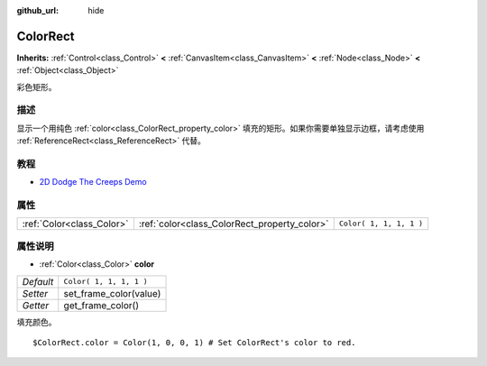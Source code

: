 :github_url: hide

.. Generated automatically by doc/tools/make_rst.py in GaaeExplorer's source tree.
.. DO NOT EDIT THIS FILE, but the ColorRect.xml source instead.
.. The source is found in doc/classes or modules/<name>/doc_classes.

.. _class_ColorRect:

ColorRect
=========

**Inherits:** :ref:`Control<class_Control>` **<** :ref:`CanvasItem<class_CanvasItem>` **<** :ref:`Node<class_Node>` **<** :ref:`Object<class_Object>`

彩色矩形。

描述
----

显示一个用纯色 :ref:`color<class_ColorRect_property_color>` 填充的矩形。如果你需要单独显示边框，请考虑使用 :ref:`ReferenceRect<class_ReferenceRect>` 代替。

教程
----

- `2D Dodge The Creeps Demo <https://godotengine.org/asset-library/asset/515>`__

属性
----

+---------------------------+----------------------------------------------+-------------------------+
| :ref:`Color<class_Color>` | :ref:`color<class_ColorRect_property_color>` | ``Color( 1, 1, 1, 1 )`` |
+---------------------------+----------------------------------------------+-------------------------+

属性说明
--------

.. _class_ColorRect_property_color:

- :ref:`Color<class_Color>` **color**

+-----------+-------------------------+
| *Default* | ``Color( 1, 1, 1, 1 )`` |
+-----------+-------------------------+
| *Setter*  | set_frame_color(value)  |
+-----------+-------------------------+
| *Getter*  | get_frame_color()       |
+-----------+-------------------------+

填充颜色。

::

    $ColorRect.color = Color(1, 0, 0, 1) # Set ColorRect's color to red.

.. |virtual| replace:: :abbr:`virtual (This method should typically be overridden by the user to have any effect.)`
.. |const| replace:: :abbr:`const (This method has no side effects. It doesn't modify any of the instance's member variables.)`
.. |vararg| replace:: :abbr:`vararg (This method accepts any number of arguments after the ones described here.)`
